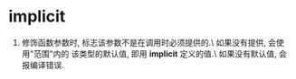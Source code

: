 * implicit
1. 修饰函数参数时, 标志该参数不是在调用时必须提供的.\
   如果没有提供, 会使用"范围"内的 该类型的默认值, 即用
   *implicit* 定义的值.\
   如果没有默认值, 会报编译错误.
